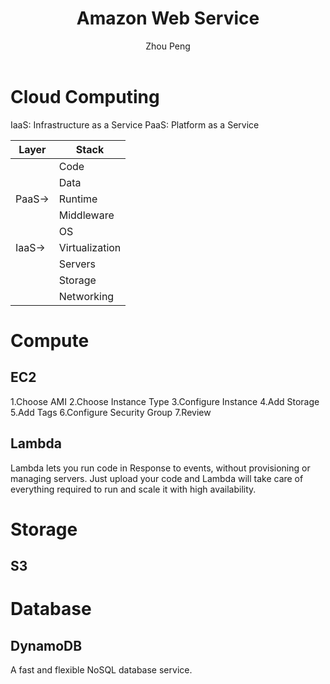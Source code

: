 #+TITLE: Amazon Web Service
#+AUTHOR: Zhou Peng
#+EMAIL: lockrecv@outlook.com

* Cloud Computing

IaaS: Infrastructure as a Service
PaaS: Platform as a Service

| Layer  | Stack          |
|--------+----------------|
|        | Code           |
|        | Data           |
| PaaS-> | Runtime        |
|        | Middleware     |
|        | OS             |
| IaaS-> | Virtualization |
|        | Servers        |
|        | Storage        |
|        | Networking     |

* Compute

** EC2

1.Choose AMI
2.Choose Instance Type
3.Configure Instance
4.Add Storage
5.Add Tags
6.Configure Security Group
7.Review

** Lambda

Lambda lets you run code in Response to events, without provisioning or managing
servers. Just upload your code and Lambda will take care of everything required
to run and scale it with high availability.

* Storage

** S3

* Database

** DynamoDB

A fast and flexible NoSQL database service.
